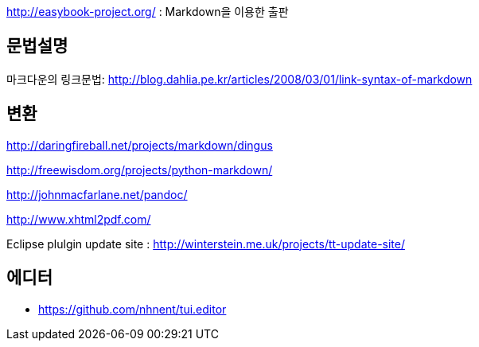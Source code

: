 http://easybook-project.org/[http://easybook-project.org/] : Markdown을 이용한 출판

== 문법설명
마크다운의 링크문법: http://blog.dahlia.pe.kr/articles/2008/03/01/link-syntax-of-markdown[http://blog.dahlia.pe.kr/articles/2008/03/01/link-syntax-of-markdown]  

== 변환
http://daringfireball.net/projects/markdown/dingus[http://daringfireball.net/projects/markdown/dingus]

http://freewisdom.org/projects/python-markdown/[http://freewisdom.org/projects/python-markdown/]

http://johnmacfarlane.net/pandoc/[http://johnmacfarlane.net/pandoc/]

http://www.xhtml2pdf.com/[http://www.xhtml2pdf.com/]

Eclipse plulgin update site : http://winterstein.me.uk/projects/tt-update-site/

== 에디터
* https://github.com/nhnent/tui.editor
